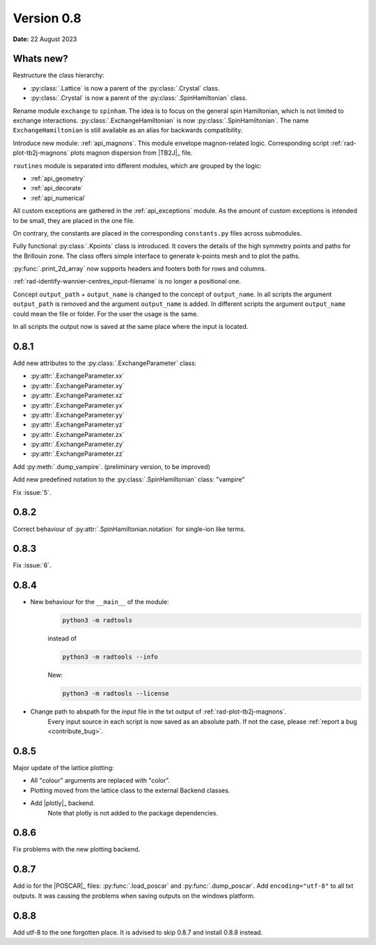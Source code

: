 .. _release-notes_0.8:

***********
Version 0.8
***********

**Date:** 22 August 2023

Whats new?
----------
Restructure the class hierarchy: 

* :py:class:`.Lattice` is now a parent of the :py:class:`.Crystal` class.
* :py:class:`.Crystal` is now a parent of the :py:class:`.SpinHamiltonian` class.

Rename module ``exchange`` to ``spinham``. The idea is to focus on the general spin 
Hamiltonian, which is not limited to exchange interactions. :py:class:`.ExchangeHamiltonian`
is now :py:class:`.SpinHamiltonian`. The name ``ExchangeHamiltonian`` is still available
as an alias for backwards compatibility.

Introduce new module: :ref:`api_magnons`. This module envelope magnon-related logic.
Corresponding script :ref:`rad-plot-tb2j-magnons` plots magnon dispersion from |TB2J|_
file.

``routines`` module is separated into different modules, which are grouped by the logic:

* :ref:`api_geometry`
* :ref:`api_decorate`
* :ref:`api_numerical`

All custom exceptions are gathered in the :ref:`api_exceptions` module. As the amount of 
custom exceptions is intended to be small, they are placed in the one file.

On contrary, the constants are placed in the corresponding ``constants.py`` 
files across submodules.

Fully functional :py:class:`.Kpoints` class is introduced. It covers the details of the high
symmetry points and paths for the Brillouin zone. The class offers simple interface to
generate k-points mesh and to plot the paths.

:py:func:`.print_2d_array` now supports headers and footers both for rows and columns.

:ref:`rad-identify-wannier-centres_input-filename` is no longer a positional one.

Concept ``output_path`` + ``output_name`` is changed to the concept of ``output_name``.
In all scripts the argument ``output_path`` is removed and the argument ``output_name``
is added. In different scripts the argument ``output_name`` could mean the file or folder.
For the user the usage is the same.

In all scripts the output now is saved at the same place where the input is located.


0.8.1
-----

Add new attributes to the :py:class:`.ExchangeParameter` class:

* :py:attr:`.ExchangeParameter.xx`
* :py:attr:`.ExchangeParameter.xy`
* :py:attr:`.ExchangeParameter.xz`
* :py:attr:`.ExchangeParameter.yx`
* :py:attr:`.ExchangeParameter.yy`
* :py:attr:`.ExchangeParameter.yz`
* :py:attr:`.ExchangeParameter.zx`
* :py:attr:`.ExchangeParameter.zy`
* :py:attr:`.ExchangeParameter.zz`

Add :py:meth:`.dump_vampire`. (preliminary version, to be improved)

Add new predefined notation to the :py:class:`.SpinHamiltonian` class: "vampire"

Fix :issue:`5`.

0.8.2
-----

Correct behaviour of :py:attr:`.SpinHamiltonian.notation` for single-ion like terms.

0.8.3
-----

Fix :issue:`6`.

0.8.4
-----

* New behaviour for the ``__main__`` of the module:
    .. code-block:: bash

        python3 -m radtools

    instead of 

    .. code-block:: bash

        python3 -m radtools --info

    New:

    .. code-block:: bash

        python3 -m radtools --license

* Change path to abspath for the input file in the txt output of :ref:`rad-plot-tb2j-magnons`.
    Every input source in each script is now saved as an absolute path.
    If not the case, please :ref:`report a bug <contribute_bug>`.

0.8.5
-----

Major update of the lattice plotting:

* All "colour" arguments are replaced with "color".

* Plotting moved from the lattice class to the external Backend classes.

* Add |plotly|_ backend. 
    Note that plotly is not added to the package dependencies. 

0.8.6
-----

Fix problems with the new plotting backend.

0.8.7
-----

Add io for the |POSCAR|_ files: :py:func:`.load_poscar` and :py:func:`.dump_poscar`.
Add ``encoding="utf-8"`` to all txt outputs. 
It was causing the problems when saving outputs on the windows platform.

0.8.8
-----

Add utf-8 to the one forgotten place. It is advised to skip 0.8.7 and install 0.8.8 instead.
